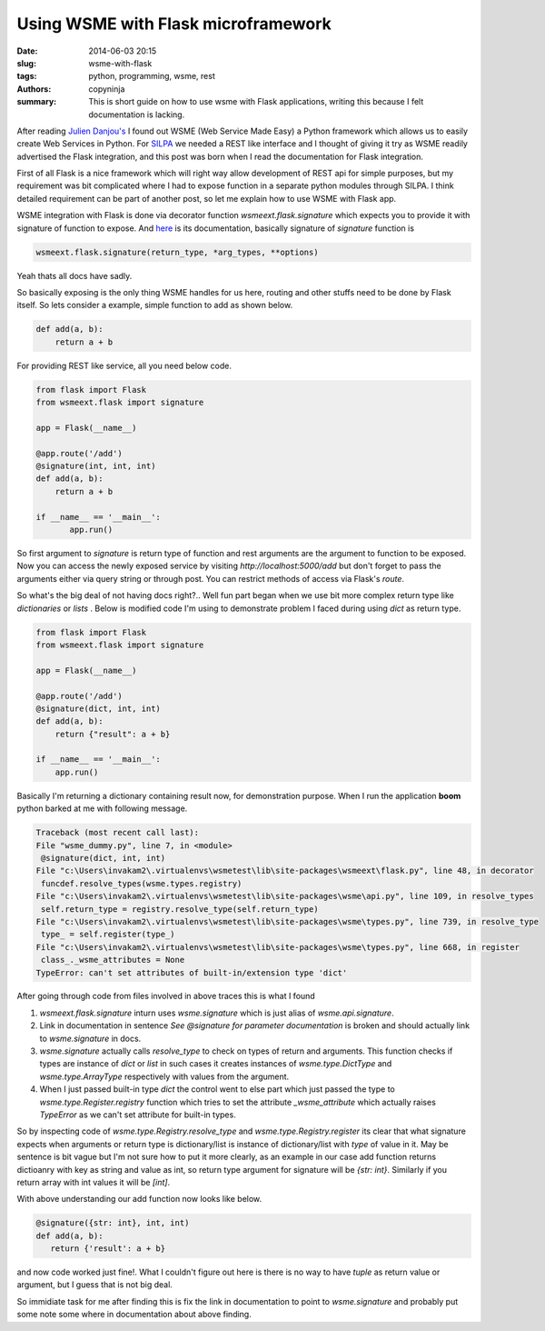 Using WSME with Flask microframework
####################################

:date: 2014-06-03 20:15
:slug: wsme-with-flask
:tags: python, programming, wsme, rest
:authors: copyninja
:summary: This is short guide on how to use wsme with Flask
          applications, writing this because I felt documentation is
          lacking.

After reading `Julien Danjou's <http://julien.danjou.info>`_ I found
out WSME (Web Service Made Easy) a Python framework which allows us to
easily create Web Services in Python. For `SILPA
<http://silpa.org.in>`_ we needed a REST like interface and I thought
of giving it try as WSME readily advertised the Flask integration, and
this post was born when I read the documentation for Flask
integration.

First of all Flask is a nice framework which will right way allow
development of REST api for simple purposes, but my requirement was
bit complicated where I had to expose function in a separate python
modules through SILPA. I think detailed requirement can be part of
another post, so let me explain how to use WSME with Flask app.

WSME integration with Flask is done via decorator function
`wsmeext.flask.signature` which expects you to provide it with
signature of function to expose. And `here
<http://wsme.readthedocs.org/en/latest/integrate.html#wsmeext.flask.signature>`_
is its documentation, basically signature of `signature` function is

.. code-block:: python

   wsmeext.flask.signature(return_type, *arg_types, **options)

Yeah thats all docs have sadly.

So basically exposing is the only thing WSME handles for us here,
routing and other stuffs need to be done by Flask itself. So lets
consider a example, simple function to add as shown below.

.. code-block:: python

   def add(a, b):
       return a + b

For providing REST like service, all you need below code.

.. code-block:: python

   from flask import Flask
   from wsmeext.flask import signature

   app = Flask(__name__)
   
   @app.route('/add')
   @signature(int, int, int)
   def add(a, b):
       return a + b

   if __name__ == '__main__':
	  app.run()

So first argument to `signature` is return type of function and rest
arguments are the argument to function to be exposed. Now you can
access the newly exposed service by visiting
*http://localhost:5000/add* but don't forget to pass the arguments
either via query string or through post. You can restrict methods of
access via Flask's `route`.

So what's the big deal of not having docs right?.. Well fun part began
when we use bit more complex return type like *dictionaries* or
*lists* . Below is modified code I'm using to demonstrate problem I
faced during using `dict` as return type.

.. code-block:: python

   from flask import Flask
   from wsmeext.flask import signature

   app = Flask(__name__)

   @app.route('/add')
   @signature(dict, int, int)
   def add(a, b):
       return {"result": a + b}

   if __name__ == '__main__':
       app.run()


Basically I'm returning a dictionary containing result now, for
demonstration purpose. When I run the application **boom** python
barked at me with following message.

.. code-block:: py3tb

   Traceback (most recent call last):
   File "wsme_dummy.py", line 7, in <module>
    @signature(dict, int, int)
   File "c:\Users\invakam2\.virtualenvs\wsmetest\lib\site-packages\wsmeext\flask.py", line 48, in decorator
    funcdef.resolve_types(wsme.types.registry)
   File "c:\Users\invakam2\.virtualenvs\wsmetest\lib\site-packages\wsme\api.py", line 109, in resolve_types
    self.return_type = registry.resolve_type(self.return_type)
   File "c:\Users\invakam2\.virtualenvs\wsmetest\lib\site-packages\wsme\types.py", line 739, in resolve_type
    type_ = self.register(type_)
   File "c:\Users\invakam2\.virtualenvs\wsmetest\lib\site-packages\wsme\types.py", line 668, in register
    class_._wsme_attributes = None
   TypeError: can't set attributes of built-in/extension type 'dict'


After going through code from files involved in above traces this is
what I found

1. `wsmeext.flask.signature` inturn uses `wsme.signature` which is
   just alias of `wsme.api.signature`.
2. Link in documentation in sentence *See @signature for parameter
   documentation* is broken and should actually link to
   `wsme.signature` in docs.
3. `wsme.signature` actually calls `resolve_type` to check on types of
   return and arguments. This function checks if types are instance of
   `dict` or `list` in such cases it creates instances of
   `wsme.type.DictType` and `wsme.type.ArrayType` respectively with
   values from the argument.
4. When I just passed built-in type `dict` the control went to else
   part which just passed the type to `wsme.type.Register.registry`
   function which tries to set the attribute `_wsme_attribute` which
   actually raises `TypeError` as we can't set attribute for built-in
   types.

So by inspecting code of `wsme.type.Registry.resolve_type` and
`wsme.type.Registry.register` its clear that what signature expects
when arguments or return type is dictionary/list is instance of
dictionary/list with `type` of value in it. May be sentence is bit
vague but I'm not sure how to put it more clearly, as an example in
our case add function returns dictioanry with key as string and value
as int, so return type argument for signature will be `{str:
int}`. Similarly if you return array with int values it will be
`[int]`.

With above understanding our add function now looks like below.

.. code:: python

   @signature({str: int}, int, int)
   def add(a, b):
      return {'result': a + b}


and now code worked just fine!. What I couldn't figure out here is
there is no way to have `tuple` as return value or argument, but I
guess that is not big deal.

So immidiate task for me after finding this is fix the link in
documentation to point to `wsme.signature` and probably put some note
some where in documentation about above finding.
